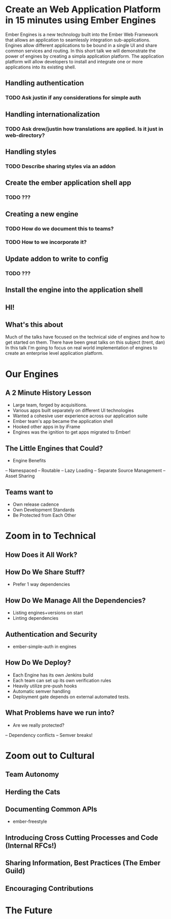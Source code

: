 * Create an Web Application Platform in 15 minutes using Ember Engines
Ember Engines is a new technology built into the Ember Web Framework that allows an application to seamlessly integration sub-applications.  
Engines allow different applications to be bound in a single UI and share common services and routing.
In this short talk we will demonstrate the power of engines by creating a simpla application platform.
The application platform will allow developers to install and integrate one or more applications into its existing shell.

** Handling authentication

*** TODO Ask justin if any considerations for simple auth
** Handling internationalization
*** TODO Ask drew/justin how translations are applied.  Is it just in web-directory?
** Handling styles
*** TODO Describe sharing styles via an addon
** Create the ember application shell app
*** TODO ???
** Creating a new engine
*** TODO How do we document this to teams?
*** TODO How to we incorporate it?
** Update addon to write to config
*** TODO ???
** Install the engine into the application shell


** HI!

** What's this about
Much of the talks have focused on the technical side of engines and how to get started on them.
There have been great talks on this subject (trent, dan)
In this talk I'm going to focus on real world implementation of engines to create an enterprise level application platform.

* Our Engines

** A 2 Minute History Lesson

- Large team, forged by acquisitions.
- Various apps built separately on different UI technologies
- Wanted a cohesive user experience across our application suite
- Ember team's app became the application shell
- Hooked other apps in by iFrame
- Engines was the ignition to get apps migrated to Ember!

** The Little Engines that Could?

- Engine Benefits
-- Namespaced
-- Routable
-- Lazy Loading
-- Separate Source Management
-- Asset Sharing

** Teams want to
- Own release cadence
- Own Development Standards
- Be Protected from Each Other

* Zoom in to Technical

** How Does it All Work?

** How Do We Share Stuff?

- Prefer 1 way dependencies

** How Do We Manage All the Dependencies?

- Listing engines+versions on start
- Linting dependencies

** Authentication and Security

- ember-simple-auth in engines

** How Do We Deploy?

- Each Engine has its own Jenkins build
- Each team can set up its own verification rules
- Heavily utilize pre-push hooks
- Automatic semver handling
- Deployment gate depends on external automated tests.

** What Problems have we run into?

- Are we really protected?
-- Dependency conflicts
-- Semver breaks!

* Zoom out to Cultural

** Team Autonomy



** Herding the Cats

** Documenting Common APIs

- ember-freestyle

** Introducing Cross Cutting Processes and Code (Internal RFCs!)

** Sharing Information, Best Practices (The Ember Guild)

** Encouraging Contributions

* The Future
